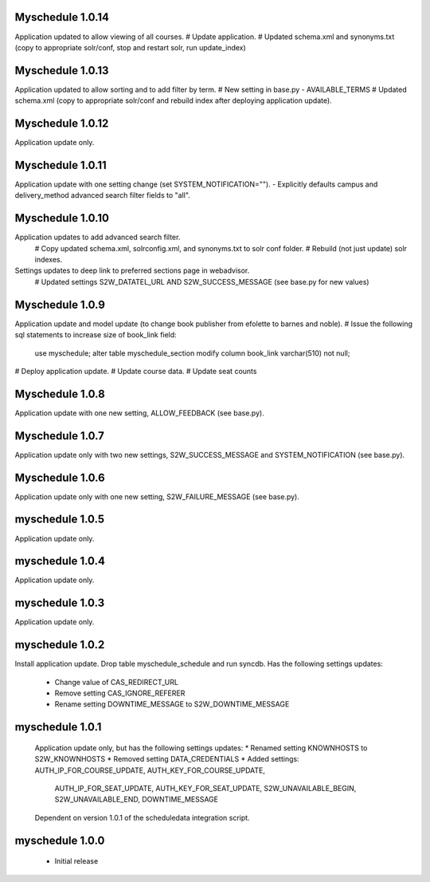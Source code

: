 Myschedule 1.0.14
=================
Application updated to allow viewing of all courses.
# Update application.
# Updated schema.xml and synonyms.txt (copy to appropriate solr/conf, stop and restart solr, run update_index)

Myschedule 1.0.13
================
Application updated to allow sorting and to add filter by term.
# New setting in base.py - AVAILABLE_TERMS
# Updated schema.xml (copy to appropriate solr/conf and rebuild index after deploying application update).

Myschedule 1.0.12
=================
Application update only.

Myschedule 1.0.11
=================
Application update with one setting change (set SYSTEM_NOTIFICATION="").
- Explicitly defaults campus and delivery_method advanced search filter fields to "all".

Myschedule 1.0.10
=================
Application updates to add advanced search filter.
  # Copy updated schema.xml, solrconfig.xml, and synonyms.txt to solr conf folder.
  # Rebuild (not just update) solr indexes.
Settings updates to deep link to preferred sections page in webadvisor.
  # Updated settings S2W_DATATEL_URL AND S2W_SUCCESS_MESSAGE (see base.py for new values)

Myschedule 1.0.9
================
Application update and model update (to change book publisher from efolette to barnes and noble).
# Issue the following sql statements to increase size of book_link field:
    use myschedule;
    alter table myschedule_section modify column book_link varchar(510) not null;
# Deploy application update.
# Update course data.
# Update seat counts

Myschedule 1.0.8
================
Application update with one new setting, ALLOW_FEEDBACK (see base.py).

Myschedule 1.0.7
================
Application update only with two new settings, S2W_SUCCESS_MESSAGE and
SYSTEM_NOTIFICATION (see base.py).

Myschedule 1.0.6
================
Application update only with one new setting, S2W_FAILURE_MESSAGE (see base.py).

myschedule 1.0.5
================
Application update only.

myschedule 1.0.4
================
Application update only.

myschedule 1.0.3
================
Application update only.

myschedule 1.0.2
================
Install application update.
Drop table myschedule_schedule and run syncdb.
Has the following settings updates:
 * Change value of CAS_REDIRECT_URL
 * Remove setting CAS_IGNORE_REFERER
 * Rename setting DOWNTIME_MESSAGE to S2W_DOWNTIME_MESSAGE

myschedule 1.0.1
=======================
 Application update only, but has the following settings updates:
 * Renamed setting KNOWNHOSTS to S2W_KNOWNHOSTS
 * Removed setting DATA_CREDENTIALS
 * Added settings:  AUTH_IP_FOR_COURSE_UPDATE,  AUTH_KEY_FOR_COURSE_UPDATE,
                    AUTH_IP_FOR_SEAT_UPDATE,  AUTH_KEY_FOR_SEAT_UPDATE,
                    S2W_UNAVAILABLE_BEGIN, S2W_UNAVAILABLE_END,
                    DOWNTIME_MESSAGE
 Dependent on version 1.0.1 of the scheduledata integration script.

myschedule 1.0.0
=======================
 * Initial release
